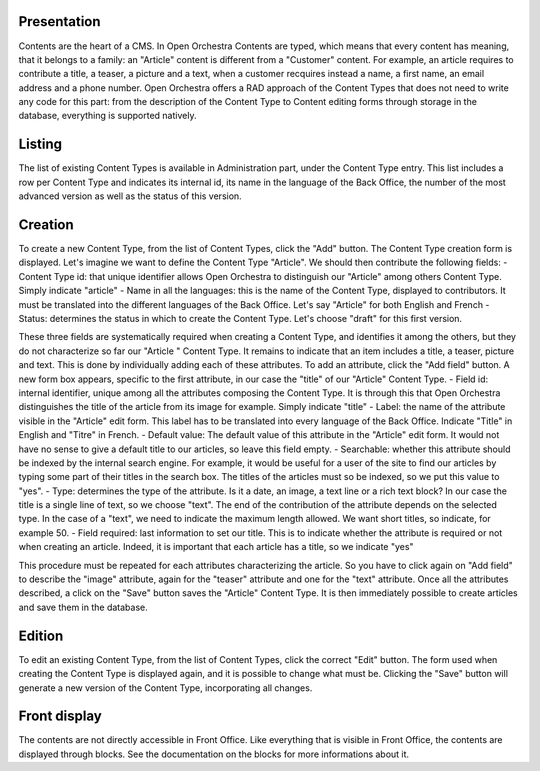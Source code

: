 Presentation
============

Contents are the heart of a CMS. In Open Orchestra Contents are typed, which means that every content has meaning, that it belongs to a family: an "Article" content is different from a "Customer" content.
For example, an article requires to contribute a title, a teaser, a picture and a text, when a customer recquires instead a name, a first name, an email address and a phone number.
Open Orchestra offers a RAD approach of the Content Types that does not need to write any code for this part: from the description of the Content Type to Content editing forms through storage in the database, everything is supported natively.


Listing
=======

The list of existing Content Types is available in Administration part, under the Content Type entry. This list includes a row per Content Type and indicates its internal id, its name in the language of the Back Office, the number of the most advanced version as well as the status of this version.


Creation
========

To create a new Content Type, from the list of Content Types, click the "Add" button. The Content Type creation form is displayed. Let's imagine we want to define the Content Type "Article". We should then contribute the following fields:
- Content Type id: that unique identifier allows Open Orchestra to distinguish our "Article" among others Content Type. Simply indicate "article"
- Name in all the languages: this is the name of the Content Type, displayed to contributors. It must be translated into the different languages ​​of the Back Office. Let's say "Article" for both English and French
- Status: determines the status in which to create the Content Type. Let's choose "draft" for this first version.

These three fields are systematically required when creating a Content Type, and identifies it among the others, but they do not characterize so far our "Article " Content Type. It remains to indicate that an item includes a title, a teaser, picture and text.
This is done by individually adding each of these attributes.
To add an attribute, click the "Add field" button. A new form box appears, specific to the first attribute, in our case the "title" of our "Article" Content Type.
- Field id: internal identifier, unique among all the attributes composing the Content Type. It is through this that Open Orchestra distinguishes the title of the article from its image for example. Simply indicate "title"
- Label: the name of the attribute visible in the "Article" edit form. This label has to be translated into every language of the Back Office. Indicate "Title" in English and "Titre" in French.
- Default value: The default value of this attribute in the "Article" edit form. It would not have no sense to give a default title to our articles, so leave this field empty.
- Searchable: whether this attribute should be indexed by the internal search engine. For example, it would be useful for a user of the site to find our articles by typing some part of their titles in the search box. The titles of the articles must so be indexed, so we put this value to "yes".
- Type: determines the type of the attribute. Is it a date, an image, a text line or a rich text block? In our case the title is a single line of text, so we choose "text". The end of the contribution of the attribute depends on the selected type. In the case of a "text", we need to indicate the maximum length allowed. We want short titles, so indicate, for example 50.
- Field required: last information to set our title. This is to indicate whether the attribute is required or not when creating an article. Indeed, it is important that each article has a title, so we indicate "yes"

This procedure must be repeated for each attributes characterizing the article. So you have to click again on "Add field" to describe the "image" attribute, again for the "teaser" attribute and one for the "text" attribute.
Once all the attributes described, a click on the "Save" button saves the "Article" Content Type. It is then immediately possible to create articles and save them in the database.


Edition
=======

To edit an existing Content Type, from the list of Content Types, click the correct "Edit" button. The form used when creating the Content Type is displayed again, and it is possible to change what must be.
Clicking the "Save" button will generate a new version of the Content Type, incorporating all changes.


Front display
=============

The contents are not directly accessible in Front Office. Like everything that is visible in Front Office, the contents are displayed through blocks. See the documentation on the blocks for more informations about it.
